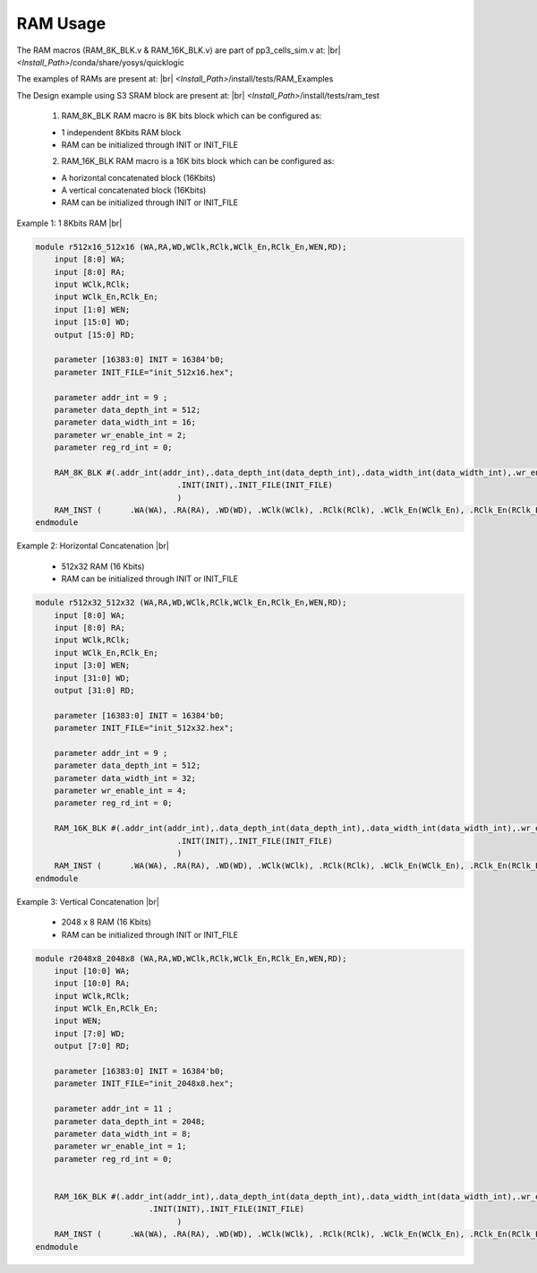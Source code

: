 


.. index::
   single: RAM Usage:

RAM Usage
=========


The RAM macros (RAM_8K_BLK.v & RAM_16K_BLK.v) are part of pp3_cells_sim.v at:
|br| *<Install_Path>*/conda/share/yosys/quicklogic

The examples of RAMs are present at:
|br| *<Install_Path>*/install/tests/RAM_Examples

The Design example using S3 SRAM block are present at:
|br| *<Install_Path>*/install/tests/ram_test

  1. RAM_8K_BLK RAM macro is 8K bits block which can be configured as:

  * 1 independent 8Kbits RAM block
  * RAM can be initialized through INIT or INIT_FILE

  2. RAM_16K_BLK RAM macro is a 16K bits block which can be configured as:

  * A horizontal concatenated block (16Kbits)
  * A vertical concatenated block (16Kbits)
  * RAM can be initialized through INIT or INIT_FILE

        

Example 1: 1 8Kbits RAM
|br| |U9b| 

.. code-block:: verilog

    module r512x16_512x16 (WA,RA,WD,WClk,RClk,WClk_En,RClk_En,WEN,RD);
        input [8:0] WA;
        input [8:0] RA;
        input WClk,RClk;
        input WClk_En,RClk_En;
        input [1:0] WEN;
        input [15:0] WD;
        output [15:0] RD;

        parameter [16383:0] INIT = 16384'b0;
        parameter INIT_FILE="init_512x16.hex";	

        parameter addr_int = 9 ;
        parameter data_depth_int = 512;
        parameter data_width_int = 16;
        parameter wr_enable_int = 2;
        parameter reg_rd_int = 0;

        RAM_8K_BLK #(.addr_int(addr_int),.data_depth_int(data_depth_int),.data_width_int(data_width_int),.wr_enable_int(wr_enable_int),.reg_rd_int(reg_rd_int),
        			  .INIT(INIT),.INIT_FILE(INIT_FILE)
        			  )
        RAM_INST (	.WA(WA), .RA(RA), .WD(WD), .WClk(WClk),	.RClk(RClk), .WClk_En(WClk_En), .RClk_En(RClk_En), .WEN(WEN), .RD(RD));
    endmodule


Example 2: Horizontal Concatenation
|br| |U9b| 

  * 512x32 RAM (16 Kbits)
  * RAM can be initialized through INIT or INIT_FILE

.. code-block:: verilog

    module r512x32_512x32 (WA,RA,WD,WClk,RClk,WClk_En,RClk_En,WEN,RD);
        input [8:0] WA;
        input [8:0] RA;
        input WClk,RClk;
        input WClk_En,RClk_En;
        input [3:0] WEN;
        input [31:0] WD;
        output [31:0] RD;

        parameter [16383:0] INIT = 16384'b0;
        parameter INIT_FILE="init_512x32.hex";	

        parameter addr_int = 9 ;
        parameter data_depth_int = 512;
        parameter data_width_int = 32;
        parameter wr_enable_int = 4;
        parameter reg_rd_int = 0;

        RAM_16K_BLK #(.addr_int(addr_int),.data_depth_int(data_depth_int),.data_width_int(data_width_int),.wr_enable_int(wr_enable_int),.reg_rd_int(reg_rd_int),
        			  .INIT(INIT),.INIT_FILE(INIT_FILE)
        			  )
        RAM_INST (	.WA(WA), .RA(RA), .WD(WD), .WClk(WClk),	.RClk(RClk), .WClk_En(WClk_En),	.RClk_En(RClk_En), .WEN(WEN), .RD(RD));
    endmodule


Example 3: Vertical Concatenation
|br| |U9b| 

  * 2048 x 8 RAM (16 Kbits)
  * RAM can be initialized through INIT or INIT_FILE

.. code-block:: verilog

    module r2048x8_2048x8 (WA,RA,WD,WClk,RClk,WClk_En,RClk_En,WEN,RD);
        input [10:0] WA;
        input [10:0] RA;
        input WClk,RClk;
        input WClk_En,RClk_En;
        input WEN;
        input [7:0] WD;
        output [7:0] RD;

        parameter [16383:0] INIT = 16384'b0;
        parameter INIT_FILE="init_2048x8.hex";	

        parameter addr_int = 11 ;
        parameter data_depth_int = 2048;
        parameter data_width_int = 8;
        parameter wr_enable_int = 1;
        parameter reg_rd_int = 0;


        RAM_16K_BLK #(.addr_int(addr_int),.data_depth_int(data_depth_int),.data_width_int(data_width_int),.wr_enable_int(wr_enable_int),.reg_rd_int(reg_rd_int),
                            .INIT(INIT),.INIT_FILE(INIT_FILE)
        			  )
        RAM_INST (	.WA(WA), .RA(RA), .WD(WD), .WClk(WClk),	.RClk(RClk), .WClk_En(WClk_En),	.RClk_En(RClk_En), .WEN(WEN), .RD(RD));
    endmodule





.. |BR| raw:: html

   <BR/>


.. |U9b| unicode:: U+00009
   :trim:
